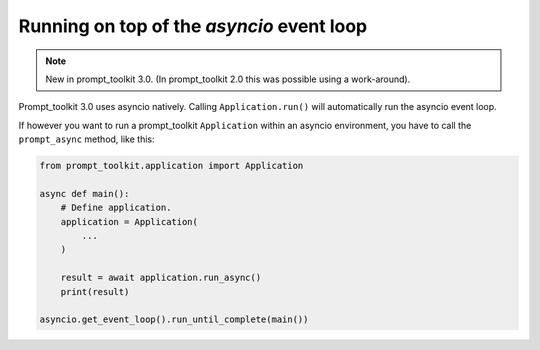 .. _asyncio:

Running on top of the `asyncio` event loop
==========================================

.. note::

    New in prompt_toolkit 3.0. (In prompt_toolkit 2.0 this was possible using a
    work-around).

Prompt_toolkit 3.0 uses asyncio natively. Calling ``Application.run()`` will
automatically run the asyncio event loop.

If however you want to run a prompt_toolkit ``Application`` within an asyncio
environment, you have to call the ``prompt_async`` method, like this:

.. code:: python

    from prompt_toolkit.application import Application

    async def main():
        # Define application.
        application = Application(
            ...
        )

        result = await application.run_async()
        print(result)

    asyncio.get_event_loop().run_until_complete(main())
